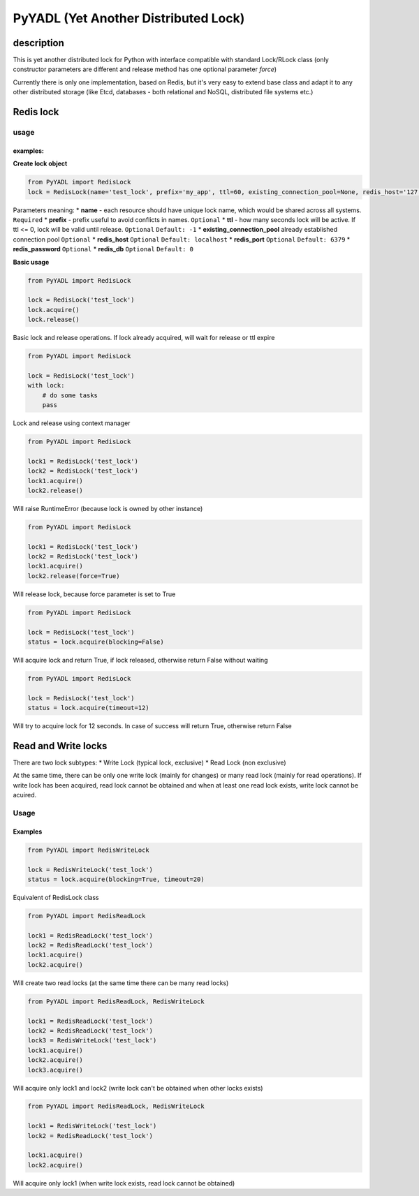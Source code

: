 **PyYADL** (Yet Another Distributed Lock)
=========================================

description
-----------

This is yet another distributed lock for Python with interface
compatible with standard Lock/RLock class (only constructor parameters
are different and release method has one optional parameter *force*)

Currently there is only one implementation, based on Redis, but it's
very easy to extend base class and adapt it to any other distributed
storage (like Etcd, databases - both relational and NoSQL, distributed
file systems etc.)

Redis lock
----------

usage
~~~~~

examples:
^^^^^^^^^

**Create lock object**

.. code:: python

    from PyYADL import RedisLock
    lock = RedisLock(name='test_lock', prefix='my_app', ttl=60, existing_connection_pool=None, redis_host='127.0.0.1', redis_port=6379, redis_password='secret', redis_db=0)

Parameters meaning: \* **name** - each resource should have unique lock
name, which would be shared across all systems. ``Required`` \*
**prefix** - prefix useful to avoid conflicts in names. ``Optional`` \*
**ttl** - how many seconds lock will be active. If ttl <= 0, lock will
be valid until release. ``Optional`` ``Default: -1`` \*
**existing\_connection\_pool** already established connection pool
``Optional`` \* **redis\_host** ``Optional`` ``Default: localhost`` \*
**redis\_port** ``Optional`` ``Default: 6379`` \* **redis\_password**
``Optional`` \* **redis\_db** ``Optional`` ``Default: 0``

**Basic usage**

.. code:: python

    from PyYADL import RedisLock

    lock = RedisLock('test_lock')
    lock.acquire()
    lock.release()

Basic lock and release operations. If lock already acquired, will wait
for release or ttl expire

.. code:: python

    from PyYADL import RedisLock

    lock = RedisLock('test_lock')
    with lock:
        # do some tasks
        pass

Lock and release using context manager

.. code:: python

    from PyYADL import RedisLock

    lock1 = RedisLock('test_lock')
    lock2 = RedisLock('test_lock')
    lock1.acquire()
    lock2.release()

Will raise RuntimeError (because lock is owned by other instance)

.. code:: python

    from PyYADL import RedisLock

    lock1 = RedisLock('test_lock')
    lock2 = RedisLock('test_lock')
    lock1.acquire()
    lock2.release(force=True)

Will release lock, because force parameter is set to True

.. code:: python

    from PyYADL import RedisLock

    lock = RedisLock('test_lock')
    status = lock.acquire(blocking=False)

Will acquire lock and return True, if lock released, otherwise return
False without waiting

.. code:: python

    from PyYADL import RedisLock

    lock = RedisLock('test_lock')
    status = lock.acquire(timeout=12)

Will try to acquire lock for 12 seconds. In case of success will return
True, otherwise return False

Read and Write locks
--------------------

There are two lock subtypes: \* Write Lock (typical lock, exclusive) \*
Read Lock (non exclusive)

At the same time, there can be only one write lock (mainly for changes)
or many read lock (mainly for read operations). If write lock has been
acquired, read lock cannot be obtained and when at least one read lock
exists, write lock cannot be acuired.

Usage
~~~~~

Examples
^^^^^^^^

.. code:: python

    from PyYADL import RedisWriteLock

    lock = RedisWriteLock('test_lock')
    status = lock.acquire(blocking=True, timeout=20)

Equivalent of RedisLock class

.. code:: python

    from PyYADL import RedisReadLock

    lock1 = RedisReadLock('test_lock')
    lock2 = RedisReadLock('test_lock')
    lock1.acquire()
    lock2.acquire()

Will create two read locks (at the same time there can be many read
locks)

.. code:: python

    from PyYADL import RedisReadLock, RedisWriteLock

    lock1 = RedisReadLock('test_lock')
    lock2 = RedisReadLock('test_lock')
    lock3 = RedisWriteLock('test_lock')
    lock1.acquire()
    lock2.acquire()
    lock3.acquire()

Will acquire only lock1 and lock2 (write lock can't be obtained when
other locks exists)

.. code:: python

    from PyYADL import RedisReadLock, RedisWriteLock

    lock1 = RedisWriteLock('test_lock')
    lock2 = RedisReadLock('test_lock')

    lock1.acquire()
    lock2.acquire()

Will acquire only lock1 (when write lock exists, read lock cannot be
obtained)



